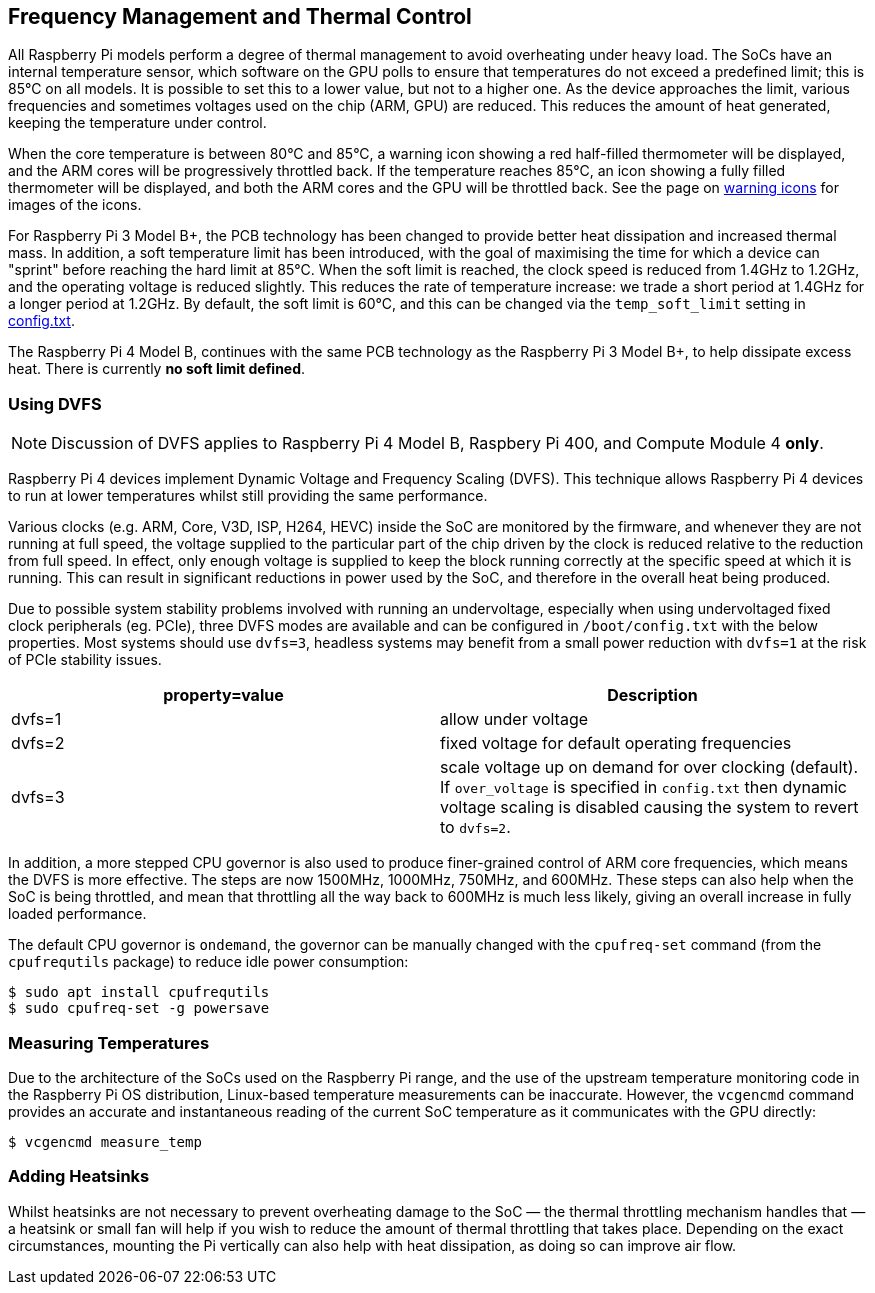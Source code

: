 == Frequency Management and Thermal Control

All Raspberry Pi models perform a degree of thermal management to avoid overheating under heavy load. The SoCs have an internal temperature sensor, which software on the GPU polls to ensure that temperatures do not exceed a predefined limit; this is 85°C on all models. It is possible to set this to a lower value, but not to a higher one. As the device approaches the limit, various frequencies and sometimes voltages used on the chip (ARM, GPU) are reduced. This reduces the amount of heat generated, keeping the temperature under control.

When the core temperature is between 80°C and 85°C, a warning icon showing a red half-filled thermometer will be displayed, and the ARM cores will be progressively throttled back. If the temperature reaches 85°C, an icon showing a fully filled thermometer will be displayed, and both the ARM cores and the GPU will be throttled back. See the page on xref:configuration.adoc#firmware-warning-icons[warning icons] for images of the icons.

For Raspberry Pi 3 Model B+, the PCB technology has been changed to provide better heat dissipation and increased thermal mass. In addition, a soft temperature limit has been introduced, with the goal of maximising the time for which a device can "sprint" before reaching the hard limit at 85°C. When the soft limit is reached, the clock speed is reduced from 1.4GHz to 1.2GHz, and the operating voltage is reduced slightly. This reduces the rate of temperature increase: we trade a short period at 1.4GHz for a longer period at 1.2GHz. By default, the soft limit is 60°C, and this can be changed via the `temp_soft_limit` setting in xref:config_txt.adoc#overclocking-options[config.txt].

The Raspberry Pi 4 Model B, continues with the same PCB technology as the Raspberry Pi 3 Model B+, to help dissipate excess heat. There is currently *no soft limit defined*.

=== Using DVFS

NOTE: Discussion of DVFS applies to Raspberry Pi 4 Model B, Raspbery Pi 400, and Compute Module 4 *only*.

Raspberry Pi 4 devices implement Dynamic Voltage and Frequency Scaling (DVFS). This technique allows Raspberry Pi 4 devices to run at lower temperatures whilst still providing the same performance.

Various clocks (e.g. ARM, Core, V3D, ISP, H264, HEVC) inside the SoC are monitored by the firmware, and whenever they are not running at full speed, the voltage supplied to the particular part of the chip driven by the clock is reduced relative to the reduction from full speed. In effect, only enough voltage is supplied to keep the block running correctly at the specific speed at which it is running. This can result in significant reductions in power used by the SoC, and therefore in the overall heat being produced.

Due to possible system stability problems involved with running an undervoltage, especially when using undervoltaged fixed clock peripherals (eg. PCIe), three DVFS modes are available and can be configured in `/boot/config.txt` with the below properties. Most systems should use `dvfs=3`, headless systems may benefit from a small power reduction with `dvfs=1` at the risk of PCIe stability issues.

|===
| property=value | Description

| dvfs=1
| allow under voltage

| dvfs=2
| fixed voltage for default operating frequencies

| dvfs=3
| scale voltage up on demand for over clocking (default). If `over_voltage` is specified in `config.txt` then dynamic voltage scaling is disabled causing the system to revert to `dvfs=2`.
|===

In addition, a more stepped CPU governor is also used to produce finer-grained control of ARM core frequencies, which means the DVFS is more effective. The steps are now 1500MHz, 1000MHz, 750MHz, and 600MHz. These steps can also help when the SoC is being throttled, and mean that throttling all the way back to 600MHz is much less likely, giving an overall increase in fully loaded performance.

The default CPU governor is `ondemand`, the governor can be manually changed with the `cpufreq-set` command (from the `cpufrequtils` package) to reduce idle power consumption:

----
$ sudo apt install cpufrequtils
$ sudo cpufreq-set -g powersave
----

=== Measuring Temperatures

Due to the architecture of the SoCs used on the Raspberry Pi range, and the use of the upstream temperature monitoring code in the Raspberry Pi OS distribution, Linux-based temperature measurements can be inaccurate. However, the `vcgencmd` command provides an accurate and instantaneous reading of the current SoC temperature as it communicates with the GPU directly:

[source]
----
$ vcgencmd measure_temp
----

=== Adding Heatsinks

Whilst heatsinks are not necessary to prevent overheating damage to the SoC — the thermal throttling mechanism handles that — a heatsink or small fan will help if you wish to reduce the amount of thermal throttling that takes place. Depending on the exact circumstances, mounting the Pi vertically can also help with heat dissipation, as doing so can improve air flow.
